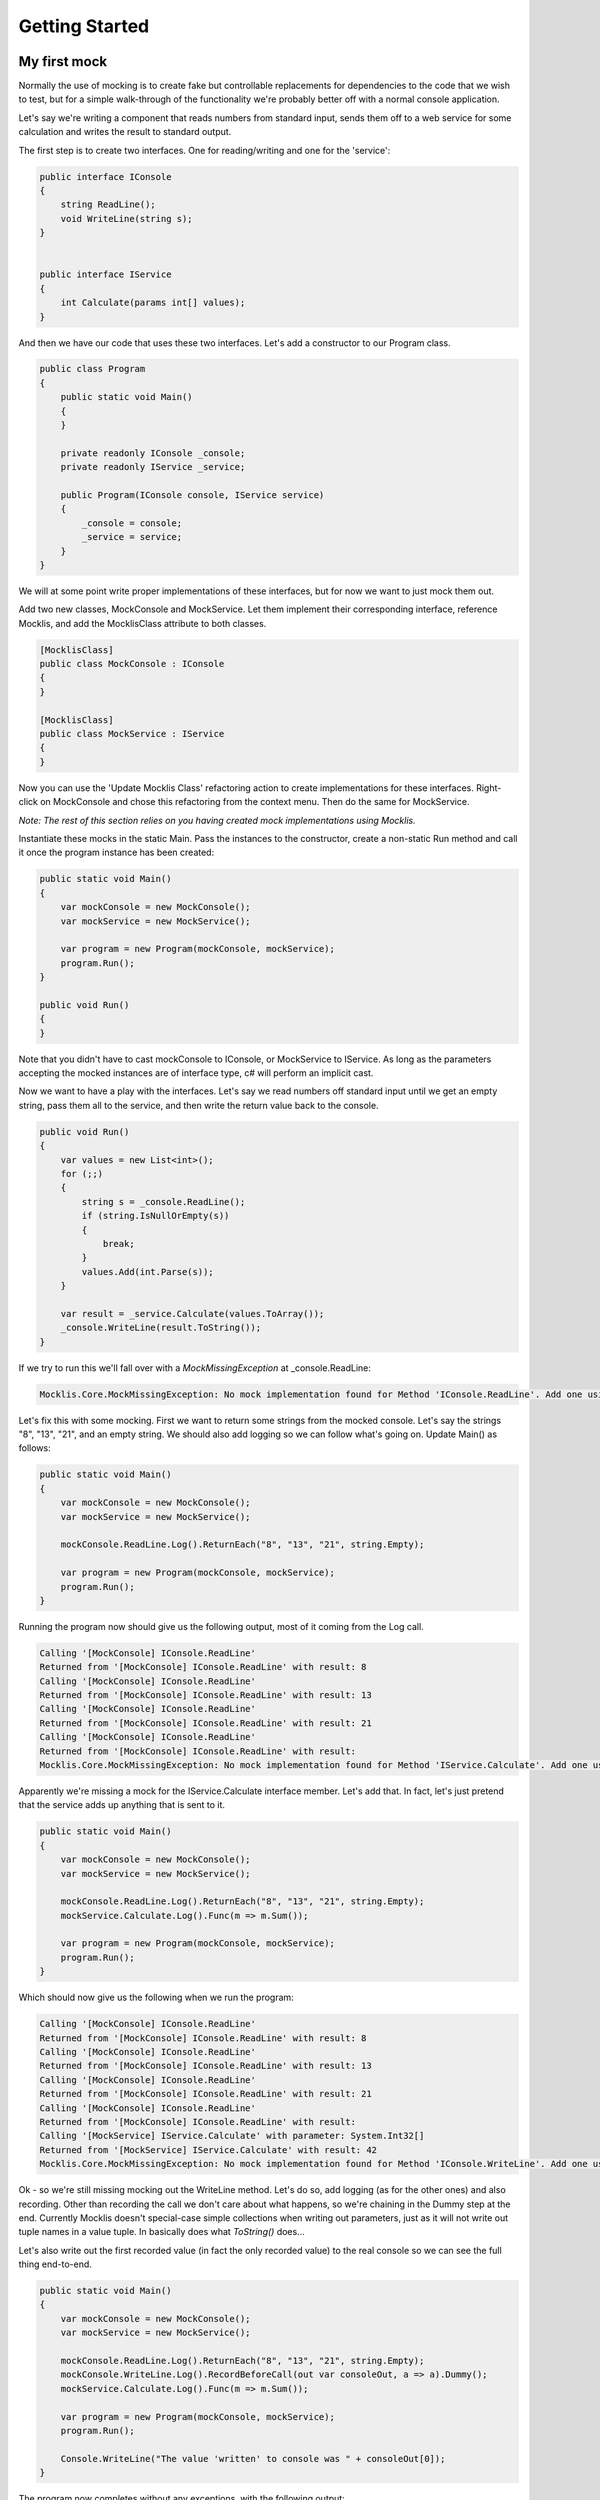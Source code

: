 ===============
Getting Started
===============


My first mock
=============

Normally the use of mocking is to create fake but controllable replacements for dependencies to the
code that we wish to test, but for a simple walk-through of the functionality we're probably better
off with a normal console application.

Let's say we're writing a component that reads numbers from standard input, sends them off to a web
service for some calculation and writes the result to standard output.

The first step is to create two interfaces. One for reading/writing and one for the 'service':

.. sourcecode:: csharp

    public interface IConsole
    {
        string ReadLine();
        void WriteLine(string s);
    }


    public interface IService
    {
        int Calculate(params int[] values);
    }

And then we have our code that uses these two interfaces. Let's add a constructor to our Program class.

.. sourcecode:: csharp

    public class Program
    {
        public static void Main()
        {
        }

        private readonly IConsole _console;
        private readonly IService _service;

        public Program(IConsole console, IService service)
        {
            _console = console;
            _service = service;
        }
    }

We will at some point write proper implementations of these interfaces, but for now we want to just mock them out.

Add two new classes, MockConsole and MockService. Let them implement their corresponding interface, reference Mocklis, and 
add the MocklisClass attribute to both classes.

.. sourcecode:: csharp

    [MocklisClass]
    public class MockConsole : IConsole
    {
    }

    [MocklisClass]
    public class MockService : IService
    {
    }

Now you can use the 'Update Mocklis Class' refactoring action to create implementations for these interfaces. Right-click on MockConsole
and chose this refactoring from the context menu. Then do the same for MockService.

*Note: The rest of this section relies on you having created mock implementations using Mocklis.*

Instantiate these mocks in the static Main. Pass the instances to the constructor, create a non-static Run method and call it once the program
instance has been created:

.. sourcecode:: csharp

    public static void Main()
    {
        var mockConsole = new MockConsole();
        var mockService = new MockService();

        var program = new Program(mockConsole, mockService);
        program.Run();
    }

    public void Run()
    {
    }

Note that you didn't have to cast mockConsole to IConsole, or MockService to IService. As long as the parameters accepting the mocked
instances are of interface type, c# will perform an implicit cast.

Now we want to have a play with the interfaces. Let's say we read numbers off standard input until we get an empty string, pass them
all to the service, and then write the return value back to the console.

.. sourcecode:: csharp

    public void Run()
    {
        var values = new List<int>();
        for (;;)
        {
            string s = _console.ReadLine();
            if (string.IsNullOrEmpty(s))
            {
                break;
            }
            values.Add(int.Parse(s));
        }

        var result = _service.Calculate(values.ToArray());
        _console.WriteLine(result.ToString());
    }

If we try to run this we'll fall over with a `MockMissingException` at _console.ReadLine:

.. sourcecode:: none

    Mocklis.Core.MockMissingException: No mock implementation found for Method 'IConsole.ReadLine'. Add one using 'ReadLine' on the 'MockConsole' class.

Let's fix this with some mocking. First we want to return some strings from the mocked console. Let's say the strings "8", "13", "21", and an empty string.
We should also add logging so we can follow what's going on. Update Main() as follows:

.. sourcecode:: csharp

    public static void Main()
    {
        var mockConsole = new MockConsole();
        var mockService = new MockService();

        mockConsole.ReadLine.Log().ReturnEach("8", "13", "21", string.Empty);

        var program = new Program(mockConsole, mockService);
        program.Run();
    }

Running the program now should give us the following output, most of it coming from the Log call.

.. sourcecode:: none

    Calling '[MockConsole] IConsole.ReadLine'
    Returned from '[MockConsole] IConsole.ReadLine' with result: 8
    Calling '[MockConsole] IConsole.ReadLine'
    Returned from '[MockConsole] IConsole.ReadLine' with result: 13
    Calling '[MockConsole] IConsole.ReadLine'
    Returned from '[MockConsole] IConsole.ReadLine' with result: 21
    Calling '[MockConsole] IConsole.ReadLine'
    Returned from '[MockConsole] IConsole.ReadLine' with result: 
    Mocklis.Core.MockMissingException: No mock implementation found for Method 'IService.Calculate'. Add one using 'Calculate' on the 'MockService' class.

Apparently we're missing a mock for the IService.Calculate interface member. Let's add that. In fact, let's just pretend that the service adds up anything that is sent to it.

.. sourcecode:: csharp

    public static void Main()
    {
        var mockConsole = new MockConsole();
        var mockService = new MockService();

        mockConsole.ReadLine.Log().ReturnEach("8", "13", "21", string.Empty);
        mockService.Calculate.Log().Func(m => m.Sum());

        var program = new Program(mockConsole, mockService);
        program.Run();
    }

Which should now give us the following when we run the program:

.. sourcecode:: none

    Calling '[MockConsole] IConsole.ReadLine'
    Returned from '[MockConsole] IConsole.ReadLine' with result: 8
    Calling '[MockConsole] IConsole.ReadLine'
    Returned from '[MockConsole] IConsole.ReadLine' with result: 13
    Calling '[MockConsole] IConsole.ReadLine'
    Returned from '[MockConsole] IConsole.ReadLine' with result: 21
    Calling '[MockConsole] IConsole.ReadLine'
    Returned from '[MockConsole] IConsole.ReadLine' with result: 
    Calling '[MockService] IService.Calculate' with parameter: System.Int32[]
    Returned from '[MockService] IService.Calculate' with result: 42
    Mocklis.Core.MockMissingException: No mock implementation found for Method 'IConsole.WriteLine'. Add one using 'WriteLine' on the 'MockConsole' class.

Ok - so we're still missing mocking out the WriteLine method. Let's do so, add logging (as for the other ones) and also recording. Other than recording the
call we don't care about what happens, so we're chaining in the Dummy step at the end. Currently Mocklis doesn't special-case simple collections when writing
out parameters, just as it will not write out tuple names in a value tuple. In basically does what `ToString()` does...

Let's also write out the first recorded value (in fact the only recorded value) to the real console so we can see the full thing end-to-end.

.. sourcecode:: csharp

    public static void Main()
    {
        var mockConsole = new MockConsole();
        var mockService = new MockService();

        mockConsole.ReadLine.Log().ReturnEach("8", "13", "21", string.Empty);
        mockConsole.WriteLine.Log().RecordBeforeCall(out var consoleOut, a => a).Dummy();
        mockService.Calculate.Log().Func(m => m.Sum());

        var program = new Program(mockConsole, mockService);
        program.Run();

        Console.WriteLine("The value 'written' to console was " + consoleOut[0]);
    }

The program now completes without any exceptions, with the following output:

.. sourcecode:: none

    Calling '[MockConsole] IConsole.ReadLine'
    Returned from '[MockConsole] IConsole.ReadLine' with result: 8
    Calling '[MockConsole] IConsole.ReadLine'
    Returned from '[MockConsole] IConsole.ReadLine' with result: 13
    Calling '[MockConsole] IConsole.ReadLine'
    Returned from '[MockConsole] IConsole.ReadLine' with result: 21
    Calling '[MockConsole] IConsole.ReadLine'
    Returned from '[MockConsole] IConsole.ReadLine' with result: 
    Calling '[MockService] IService.Calculate' with parameter: System.Int32[]
    Returned from '[MockService] IService.Calculate' with result: 42
    Calling '[MockConsole] IConsole.WriteLine' with parameter: 42
    Returned from '[MockConsole] IConsole.WriteLine'
    The value 'written' to console was 42

And with that we have written our first program with mocked interfaces using Mocklis. Of course normally we don't work
with mocking outside of unit tests, so this was for illustration only. But it should have given you some idea of what
you can use Mocklis for.

Common use-cases
================

Apart from the very basic mocking out of individual members we saw in the 'my first mock' above, there are
some tricks of the trade that can be very useful. Find below a couple of our favourites:

Sharing setup logic
-------------------

It's a simple thing, but one that is easy to overlook. Since your mock classes are available as source code,
you can write methods that operate on them. So if you have a similar mock setup needed for a number of your
tests, you can refactor that logic into a method of its own.

Inheritance
-----------

The Mocklis code generator will not impose a base class for your classes, nor will it enforce that your
classes are sealed. That is to say you can do it yourself if you want to but this is not a requirement.

(The only real restriction is that the mocklis classes must not be partial - as that introduces a whole
new level of corner case cacaphony.)

If you do derive the mocklis class from one of your own classes, it must have a default constructor, as the
generated code will only create one of those. Apart from this restriction, the class hierarchy is yours for
making the most of; if you want to create a common ancestor for all your mocks you can, and if you want to
override a mocklis class (to create common behaviour or make individual steps available through new properties)
please go ahead.

If you use the MocklisClass attribute at more than one level of the class hierarchy you need to generate the
code in the right order, from base class to derived class. Since the commmand line implementation of Mocklis
currently doesn't know how to figure this out for itself, you may need to run it more than once to get all
the classes correctly generated.

Type Parameters
---------------

Roslyn, the code analysis and compilation framework that the Mocklis code generator uses, makes some things
that look simple very difficult. Fine-tuning layout of code springs to mind. It also makes some things that
seem insanely difficult almost trivial. Using type parameters is one such case.

Mocklis will very happily let you declare mock classes with open type parameters, or with some open and some
closed, in any (valid) combination. And Roslyn somehow sorts it out. Try for instance this:

.. sourcecode:: csharp
    
    [MocklisClass]
    public class Blah<TBlah> : IDictionary<TBlah, string>
    {
    }

It will happily expand out all the interfaces necessary for the implementation (such as `ICollection<KeyValuePair<TBlah, string>>`,
and leave you with a mock class you can fully close with different key types for your tests.

*Now there's one mock class you didn't want to write by hand...*

Invoking Mocks
--------------

The mock properties that are added to your mocklis classes will let you make the same calls to them
as the mocked-out interface members would.

The different `MethodMock` classes (`ActionMethodMock` and `FuncMethodMock`) expose a `Call` method. The `PropertyMock`
gives you access to a `Value` property, and the `IndexerMock` has an indexer defined so you can use it directly as an indexer.

It would be nice if the `EventMock` could have an event, but it seems it is not possible to declare an interface with a type
from a type variable, regardless of whether it's restricted to a `Delegate` type. However we have an `Add` and a `Remove` method
that will let you do the same thing.

This can be particularly useful when unit testing steps themselves, but it can come in handy for writing normal tests as well.

.. sourcecode:: csharp

    [Fact]
    public void SetThroughMock()
    {
        var mock = new MockSample();
        var stored = mock.TotalLinesOfCode.Stored(0);

        // Write through the mock property
        mock.TotalLinesOfCode.Value = 99;

        // Assert through the stored step
        Assert.Equal(99, stored.Value);
    }

What Mocklis can't do
=====================

As with any framework, there have been trade-offs in the design process. Therefore there are a number
of things that just cannot be done with the framework, and there are a number of things that are not
yet possible to do with the framework.

Firstly: Mocklis deals with interfaces only, the reason being that mocked interface members can be 
explicitly implemented. This makes things quite a bit easier for us - we don't need to worry too much
about naming clashes (that is to say the code generator worries greatly about exactly this, but the resulting
code will be much less likely to have them). Then it may be that we want to use the same mocked class
for more than one interface, and have the mock handle identical members on different interfaces in
different ways.

So if you want to mock members of an abstract base class you can't - unless you're happy to manually
write code to create mock properties and call them from your overridden memebers, and either do away
with the ability to call 'base' or pass on the base call as another property as a lambda.


Then there are methods whose parameters or return values we cannot turn into a TParam/TResult pair of
Value tuples, and indeed there are interface members that cannot be explicitly implemented at all.

The full known list of 'problematic' members are shown by the following interface declaration. Mocklis will
not try to implement them, insted leaving you with a comment in the class of what it couldn't do. It
is not particularly satisfying, but ways of dealing with them are being investigated.

.. sourcecode:: csharp

    public interface IProblematic
    {
        ref int MyProperty { get; }
        ref readonly int MyReadonlyProperty { get; }

        ref string this[int i] { get; }
        ref readonly int this[string i] { get; }

        ref int RefMethod();
        ref readonly int RefReadonlyMethod();

        string GenericMethod<T>(T data);

        bool ArgListMethod(__arglist);
    }

... which will just leave you with the following - non compiling - mock class:

.. sourcecode:: csharp

    [MocklisClass]
    public class Problematic : IProblematic
    {
        // Could not create mocks for the following members:
        // * IProblematic.MyProperty (returns by reference)
        // * IProblematic.MyReadonlyProperty (returns by readonly reference)
        // * IProblematic.this[] (returns by reference)
        // * IProblematic.this[] (returns by readonly reference)
        // * IProblematic.RefMethod (returns by reference)
        // * IProblematic.RefReadonlyMethod (returns by readonly reference)
        // * IProblematic.GenericMethod (introduces new type parameter)
        // * IProblematic.ArgListMethod (uses __arglist)
        //
        // Future version of Mocklis will handle these by introducing virtual members
        // that can be given a 'mock' implementation in a derived class.

        public Problematic()
        {
        }
    }

If you come up with other ways of foiling the code generator, please flag this up so it can be
dealt with.

